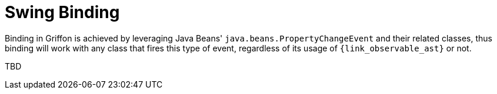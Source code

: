 
[[_models_binding_swing]]
= Swing Binding

Binding in Griffon is achieved by leveraging Java Beans' `java.beans.PropertyChangeEvent`
and their related classes, thus binding will work with any class that fires this type of
event, regardless of its usage of `{link_observable_ast}` or not.

TBD

